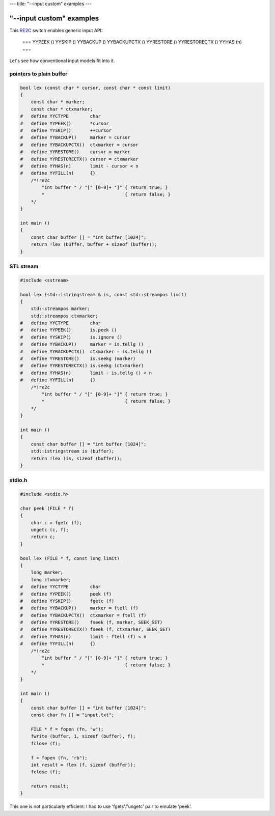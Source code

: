 ---
title: "--input custom" examples
---

--------------------------
"\--input custom" examples
--------------------------

.. _RE2C: http://re2c.org/manual.html

This RE2C_ switch enables generic input API:

    ===
    YYPEEK ()
    YYSKIP ()
    YYBACKUP ()
    YYBACKUPCTX ()
    YYRESTORE ()
    YYRESTORECTX ()
    YYHAS (n)
    ===

Let's see how conventional input models fit into it.

pointers to plain buffer
========================

.. code-block:: c

    bool lex (const char * cursor, const char * const limit)
    {
        const char * marker;
        const char * ctxmarker;
    #   define YYCTYPE        char
    #   define YYPEEK()       *cursor
    #   define YYSKIP()       ++cursor
    #   define YYBACKUP()     marker = cursor
    #   define YYBACKUPCTX()  ctxmarker = cursor
    #   define YYRESTORE()    cursor = marker
    #   define YYRESTORECTX() cursor = ctxmarker
    #   define YYHAS(n)       limit - cursor < n
    #   define YYFILL(n)      {}
        /*!re2c
            "int buffer " / "[" [0-9]+ "]" { return true; }
            *                              { return false; }
        */
    }

    int main ()
    {
        const char buffer [] = "int buffer [1024]";
        return !lex (buffer, buffer + sizeof (buffer));
    }

STL stream
==========

.. code-block:: c

    #include <sstream>

    bool lex (std::istringstream & is, const std::streampos limit)
    {
        std::streampos marker;
        std::streampos ctxmarker;
    #   define YYCTYPE        char
    #   define YYPEEK()       is.peek ()
    #   define YYSKIP()       is.ignore ()
    #   define YYBACKUP()     marker = is.tellg ()
    #   define YYBACKUPCTX()  ctxmarker = is.tellg ()
    #   define YYRESTORE()    is.seekg (marker)
    #   define YYRESTORECTX() is.seekg (ctxmarker)
    #   define YYHAS(n)       limit - is.tellg () < n
    #   define YYFILL(n)      {}
        /*!re2c
            "int buffer " / "[" [0-9]+ "]" { return true; }
            *                              { return false; }
        */
    }

    int main ()
    {
        const char buffer [] = "int buffer [1024]";
        std::istringstream is (buffer);
        return !lex (is, sizeof (buffer));
    }

stdio.h
=======

.. code-block:: c

    #include <stdio.h>

    char peek (FILE * f)
    {
        char c = fgetc (f);
        ungetc (c, f);
        return c;
    }

    bool lex (FILE * f, const long limit)
    {
        long marker;
        long ctxmarker;
    #   define YYCTYPE        char
    #   define YYPEEK()       peek (f)
    #   define YYSKIP()       fgetc (f)
    #   define YYBACKUP()     marker = ftell (f)
    #   define YYBACKUPCTX()  ctxmarker = ftell (f)
    #   define YYRESTORE()    fseek (f, marker, SEEK_SET)
    #   define YYRESTORECTX() fseek (f, ctxmarker, SEEK_SET)
    #   define YYHAS(n)       limit - ftell (f) < n
    #   define YYFILL(n)      {}
        /*!re2c
            "int buffer " / "[" [0-9]+ "]" { return true; }
            *                              { return false; }
        */
    }

    int main ()
    {
        const char buffer [] = "int buffer [1024]";
        const char fn [] = "input.txt";

        FILE * f = fopen (fn, "w");
        fwrite (buffer, 1, sizeof (buffer), f);
        fclose (f);

        f = fopen (fn, "rb");
        int result = !lex (f, sizeof (buffer));
        fclose (f);

        return result;
    }

This one is not particularly efficient: I had to use 'fgets'/'ungetc' pair to emulate 'peek'.
